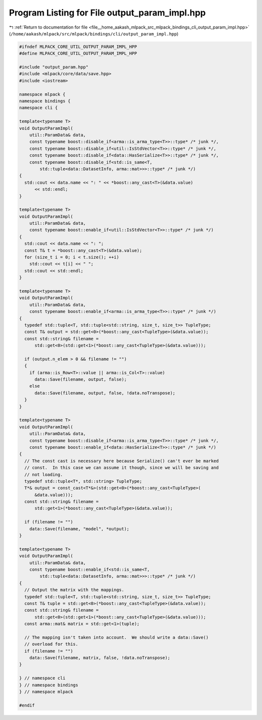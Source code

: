 
.. _program_listing_file__home_aakash_mlpack_src_mlpack_bindings_cli_output_param_impl.hpp:

Program Listing for File output_param_impl.hpp
==============================================

|exhale_lsh| :ref:`Return to documentation for file <file__home_aakash_mlpack_src_mlpack_bindings_cli_output_param_impl.hpp>` (``/home/aakash/mlpack/src/mlpack/bindings/cli/output_param_impl.hpp``)

.. |exhale_lsh| unicode:: U+021B0 .. UPWARDS ARROW WITH TIP LEFTWARDS

.. code-block:: cpp

   
   #ifndef MLPACK_CORE_UTIL_OUTPUT_PARAM_IMPL_HPP
   #define MLPACK_CORE_UTIL_OUTPUT_PARAM_IMPL_HPP
   
   #include "output_param.hpp"
   #include <mlpack/core/data/save.hpp>
   #include <iostream>
   
   namespace mlpack {
   namespace bindings {
   namespace cli {
   
   template<typename T>
   void OutputParamImpl(
       util::ParamData& data,
       const typename boost::disable_if<arma::is_arma_type<T>>::type* /* junk */,
       const typename boost::disable_if<util::IsStdVector<T>>::type* /* junk */,
       const typename boost::disable_if<data::HasSerialize<T>>::type* /* junk */,
       const typename boost::disable_if<std::is_same<T,
           std::tuple<data::DatasetInfo, arma::mat>>>::type* /* junk */)
   {
     std::cout << data.name << ": " << *boost::any_cast<T>(&data.value)
         << std::endl;
   }
   
   template<typename T>
   void OutputParamImpl(
       util::ParamData& data,
       const typename boost::enable_if<util::IsStdVector<T>>::type* /* junk */)
   {
     std::cout << data.name << ": ";
     const T& t = *boost::any_cast<T>(&data.value);
     for (size_t i = 0; i < t.size(); ++i)
       std::cout << t[i] << " ";
     std::cout << std::endl;
   }
   
   template<typename T>
   void OutputParamImpl(
       util::ParamData& data,
       const typename boost::enable_if<arma::is_arma_type<T>>::type* /* junk */)
   {
     typedef std::tuple<T, std::tuple<std::string, size_t, size_t>> TupleType;
     const T& output = std::get<0>(*boost::any_cast<TupleType>(&data.value));
     const std::string& filename =
         std::get<0>(std::get<1>(*boost::any_cast<TupleType>(&data.value)));
   
     if (output.n_elem > 0 && filename != "")
     {
       if (arma::is_Row<T>::value || arma::is_Col<T>::value)
         data::Save(filename, output, false);
       else
         data::Save(filename, output, false, !data.noTranspose);
     }
   }
   
   template<typename T>
   void OutputParamImpl(
       util::ParamData& data,
       const typename boost::disable_if<arma::is_arma_type<T>>::type* /* junk */,
       const typename boost::enable_if<data::HasSerialize<T>>::type* /* junk */)
   {
     // The const cast is necessary here because Serialize() can't ever be marked
     // const.  In this case we can assume it though, since we will be saving and
     // not loading.
     typedef std::tuple<T*, std::string> TupleType;
     T*& output = const_cast<T*&>(std::get<0>(*boost::any_cast<TupleType>(
         &data.value)));
     const std::string& filename =
         std::get<1>(*boost::any_cast<TupleType>(&data.value));
   
     if (filename != "")
       data::Save(filename, "model", *output);
   }
   
   template<typename T>
   void OutputParamImpl(
       util::ParamData& data,
       const typename boost::enable_if<std::is_same<T,
           std::tuple<data::DatasetInfo, arma::mat>>>::type* /* junk */)
   {
     // Output the matrix with the mappings.
     typedef std::tuple<T, std::tuple<std::string, size_t, size_t>> TupleType;
     const T& tuple = std::get<0>(*boost::any_cast<TupleType>(&data.value));
     const std::string& filename =
         std::get<0>(std::get<1>(*boost::any_cast<TupleType>(&data.value)));
     const arma::mat& matrix = std::get<1>(tuple);
   
     // The mapping isn't taken into account.  We should write a data::Save()
     // overload for this.
     if (filename != "")
       data::Save(filename, matrix, false, !data.noTranspose);
   }
   
   } // namespace cli
   } // namespace bindings
   } // namespace mlpack
   
   #endif
